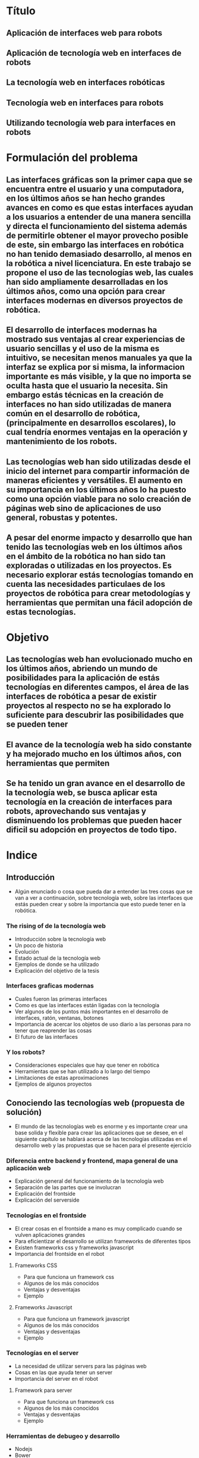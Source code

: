 
* Título

** Aplicación de interfaces web para robots

** Aplicación de tecnología web en interfaces de robots

** La tecnología web en interfaces robóticas

** Tecnología web en interfaces para robots

** Utilizando tecnología web para interfaces en robots

* Formulación del problema

** Las interfaces gráficas son la primer capa que se encuentra entre el usuario y una computadora, en los últimos años se han hecho grandes avances en como es que estas interfaces ayudan a los usuarios a entender de una manera sencilla y directa el funcionamiento del sistema además de permitirle obtener el mayor provecho posible de este, sin embargo las interfaces en robótica no han tenido demasiado desarrollo, al menos en la robótica a nivel licenciatura. En este trabajo se propone el uso de las tecnologías web, las cuales han sido ampliamente desarrolladas en los últimos años, como una opción para crear interfaces modernas en diversos proyectos de robótica.

** El desarrollo de interfaces modernas ha mostrado sus ventajas al crear experiencias de usuario sencillas y el uso de la misma es intuitivo, se necesitan menos manuales ya que la interfaz se explica por si misma, la informacion importante es más visible, y la que no importa se oculta hasta que el usuario la necesita. Sin embargo estás técnicas en la creación de interfaces no han sido utilizadas de manera común en el desarrollo de robótica, (principalmente en desarrollos escolares), lo cual tendría enormes ventajas en la operación y mantenimiento de los robots.

** Las tecnologías web han sido utilizadas desde el inicio del internet para compartir información de maneras eficientes y versátiles. El aumento en su importancia en los últimos años lo ha puesto como una opción viable para no solo creación de páginas web sino de aplicaciones de uso general, robustas y potentes.

** A pesar del enorme impacto y desarrollo que han tenido las tecnologías web en los últimos años en el ámbito de la robótica no han sido tan exploradas o utilizadas en los proyectos. Es necesario explorar estás tecnologías tomando en cuenta las necesidades particulaes de los proyectos de robótica para crear metodologías y herramientas que permitan una fácil adopción de estas tecnologías.

* Objetivo

** Las tecnologías web han evolucionado mucho en los últimos años, abriendo un mundo de posibilidades para la aplicación de estás tecnologías en diferentes campos, el área de las interfaces de robótica a pesar de existir proyectos al respecto no se ha explorado lo suficiente para descubrir las posibilidades que se pueden tener

** El avance de la tecnología web ha sido constante y ha mejorado mucho en los últimos años, con herramientas que permiten

** Se ha tenido un gran avance en el desarrollo de la tecnología web, se busca aplicar esta tecnología en la creación de interfaces para robots, aprovechando sus ventajas y disminuendo los problemas que pueden hacer dificil su adopción en proyectos de todo tipo.

* Indice

** Introducción
- Algún enunciado o cosa que pueda dar a entender las tres cosas que se van a ver a continuación, sobre tecnología web, sobre las interfaces que estás pueden crear y sobre la importancia que esto puede tener en la robótica.

*** The rising of de la tecnología web
- Introducción sobre la tecnología web
- Un poco de historia
- Evolución
- Estado actual de la tecnología web
- Ejemplos de donde se ha utilizado
- Explicación del objetivo de la tesis

*** Interfaces graficas modernas
- Cuales fueron las primeras interfaces
- Como es que las interfaces están ligadas con la tecnología
- Ver algunos de los puntos más importantes en el desarrollo de interfaces, ratón, ventanas, botones
- Importancia de acercar los objetos de uso diario a las personas para no tener que reaprender las cosas
- El futuro de las interfaces

*** Y los robots?
- Consideraciones especiales que hay que tener en robótica
- Herramientas que se han utilizado a lo largo del tiempo
- Limitaciones de estas aproximaciones
- Ejemplos de algunos proyectos

** Conociendo las tecnologías web (propuesta de solución)
- El mundo de las tecnologías web es enorme y es importante crear una base solida y flexible para crear las aplicaciones que se desee, en el siguiente capitulo se hablará acerca de las tecnologías utilizadas en el desarrollo web y las propuestas que se hacen para el presente ejercicio

*** Diferencia entre backend y frontend, mapa general de una aplicación web
- Explicación general del funcionamiento de la tecnología web
- Separación de las partes que se involucran
- Explicación del frontside
- Explicación del serverside

*** Tecnologías en el frontside
- El crear cosas en el frontside a mano es muy complicado cuando se vulven aplicaciones grandes
- Para eficientizar el desarrollo se utilizan frameworks de diferentes tipos
- Existen frameworks css y frameworks javascript
- Importancia del frontside en el robot

**** Frameworks CSS
- Para que funciona un framework css
- Algunos de los más conocidos
- Ventajas y desventajas
- Ejemplo

**** Frameworks Javascript
- Para que funciona un framework javascript
- Algunos de los más conocidos
- Ventajas y desventajas
- Ejemplo

*** Tecnologías en el server
- La necesidad de utilizar servers para las páginas web
- Cosas en las que ayuda tener un server
- Importancia del server en el robot

**** Framework para server
- Para que funciona un framework css
- Algunos de los más conocidos
- Ventajas y desventajas
- Ejemplo

*** Herramientas de debugeo y desarrollo
- Nodejs
- Bower
- Yeoman
- Jasmin
- Phantomjs

*** Un ejemplo sencillo de la aplicación de estás tecnologías de manera integrada
- Un ejemplo sencillo de como integrar todas estas tecnologías

** Metodología de desarrollo en los robots
- Teniendo en cuenta la problématica y las herramientas con las que contamos para solucionar los problemas se evaluarán posibles sistemas de aplicación que pueden ayudar, seleccionando tecnologías, metodologías y procesos

*** Procesos para la creación de un robot con sus necesidades

*** Problemáticas

*** Propuesta de solución

** Aplicación de las tecnologías en la robótica
- Hablar sobre los tres casos que se van a desarrollar
- Consideraciones a la hora de planear las tecnologías que se van a utilizar
- Como iniciar cuando tienes el stack decidido

*** Robot 1
- Consideraciones especiales
- Necesidades especificas
- Tecnologías utilizadas
- Resultado

*** Robot ..

*** Resultados
- Que tan bien respondieron las interfaces
- Tiempo de desarrollo
- Cosas que resultaron correctas y cuales no

** Conclusiones
- La tesis fue correcta y resulto como se esperaba?
- Que consideraciones hay que tomar en cuenta
- Que se puede mejorar
- Trabajo a futuro

* Capítulos

** Introducción

** Historia de las interfaces gráficas

*** Las interfaces han existido desde que existe la tecnología ya que es la manera en la que nosotros interactuamos con ella, y esto tiene una gran importancia ya que la tecnología son cosas que nosotros creamos así que podemos darle la forma que nos sea más sencilla de utilizar y que esté adaptada a nosotros

*** Las interfaces gráficas nacieron de la necesidad de una mejor interacción de las personas con las computadoras, más que nada para poder acercar a las personas que no eran expertas a un uso más sencillo y natural.

*** El primer gran salto la introducción del ratón de computadora, este permitía interactuar con la computadora con otras cosas además del teclado y en particular acercaba a los usuarios con un concepto muy sencillo de entender, el apuntar que es lo que te interesa y seleccionarlo.

*** Con esto se vió la enorme ventaja de crear interfaces sencillas e intuitivas, el crear iconos que remembraran cosas de uso común como un disquete para guardar el archivo, unas tijeras para cortar texto y pegamento para pegarlas son ejemplos de conceptos sobre una interfaz de usuario más común

*** Sin embargo desde que inició la intefaz gráfica y se crearon los conceptos de menu desplegable, el apuntador del ratón, botones, sliders, el desarrollo de interfaces no cambió mucho, estás eran cuadradas, con botones, marcos, pestañas etc.

*** En los inicios de las interfaces en las primeras computadoras

** Desarrollo moderno de las interfaces gráficas

*** Desde que introdujo el mouse el desarrollo de las interfaces no había cambiado mucho, seguian haciendose menus, botones, cajas de texto, todo pensado para funcionar de manera optima con el teclado y el ratón, sin embargo con la introducción de las pantallas táctiles especialmente con el nacimiento de los smartphone se tuvo un mundo nuevo de formas en las que las personas podían interactuar con los dispositivos, y así es como nació una revolución en la creación de las intefaces, en particular Apple que fue un pionero en esto opto por crear interfaces que como se había visto en el pasado pudieran recordar los objetos que utilizamos el día a día, si se tienen una calculadora, esta nos recuerda las calculadoras que siempre hemos utilizado, si es un radio fm, se parece a un radio, todo esto con la intención de no tener que reeducar a las personas que vayan a utilizar la aplicación sino que con las cosas que ya conocen puedan utilizar estas aplicaciones.

*** Y fue en ese momento que las personas se dieron cuenta de la necesidad de crear interfaces intuitivas y dinámicas, 

** Interfaces en el mundo de la robótica

*** La creación de las interfaces gráficas en robótica tienen su propio lugar a parte de las interfaces para aplicaciones más generales, en primer lugar porque los desarrolladores de robots no eran necesariamente expertos en computación lo que generaba que no se preocuparan mucho por la calidad o la experiencia con sus interfaces

*** Además los proyectos de robótica son tan diversos en plataformas y sistemas de comunicación que cada proyecto necesitaba un sistema especifico de interfaz.

*** Se pueden utilizar todos los sistemas de creacion de interfaces en windows, linux, mac, web, entre otros propietarios como labview

*** Generalmente las interfaces en la robótica tienen necesidades muy especificas diferentes a las utilizadas en otras aplicaciones, entre estas primero está la comunicación, es necesario que el robot se comunique con la interfaz para mandar y recibir información, en realidad no tiene mucho sentido el tener una interfaz que no interactue y se comunique con el robot de alguna manera. Debe ser capaz de mandar diferentes tipos de datos de una manera eficiente, como datos booleanos, datos enteros, flotantes, además de audio y video en algunos casos. Debe ser capaz de recibir y mandar está información en tiempo real, o lo más cercano que se pueda. Debe tener controles rápidos y claros para poder visualizar la información de una manera sencilla. Y así mismo debe ser capaz de poder mandar la información al robot de una manera sencilla.

*** Todo esto se pude lograr en alguna medida con cualquier sistema de creación de interfaces
